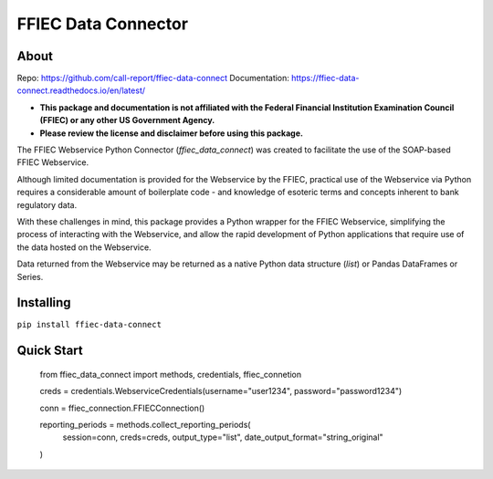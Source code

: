 FFIEC Data Connector
=============================================================

About
-----

Repo: https://github.com/call-report/ffiec-data-connect
Documentation: https://ffiec-data-connect.readthedocs.io/en/latest/

* **This package and documentation is not affiliated with the Federal Financial Institution Examination Council (FFIEC) or any other US Government Agency.**
* **Please review the license and disclaimer before using this package.**

The FFIEC Webservice Python Connector (`ffiec_data_connect`) was created to facilitate the use of the SOAP-based FFIEC Webservice.

Although limited documentation is provided for the Webservice by the FFIEC, practical use of the Webservice via Python requires a considerable amount of boilerplate code - and knowledge of esoteric terms and concepts inherent to bank regulatory data.

With these challenges in mind, this package provides a Python wrapper for the FFIEC Webservice, simplifying the process of interacting with the Webservice, and allow the rapid development of Python applications that require use of the data hosted on the Webservice.

Data returned from the Webservice may be returned as a native Python data structure (`list`) or Pandas DataFrames or Series.

Installing
----------
``pip install ffiec-data-connect``

Quick Start
-----------

        from ffiec_data_connect import methods, credentials, ffiec_connetion
        
        creds = credentials.WebserviceCredentials(username="user1234", password="password1234")

        conn = ffiec_connection.FFIECConnection()

        reporting_periods = methods.collect_reporting_periods(
            session=conn,
            creds=creds,
            output_type="list",
            date_output_format="string_original"
        )




